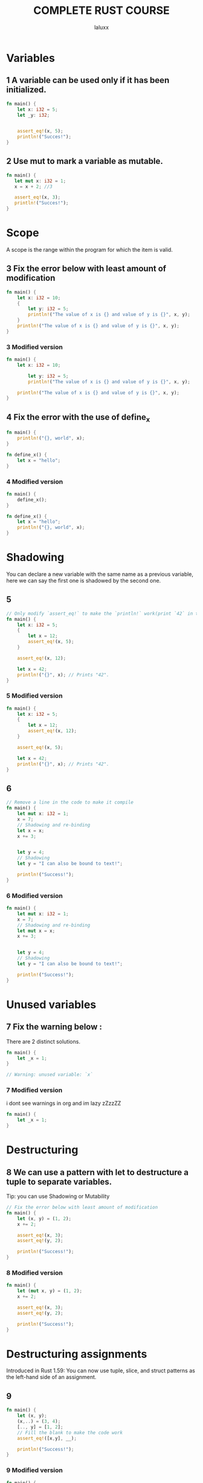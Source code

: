 #+TITLE: COMPLETE RUST COURSE
#+AUTHOR: laluxx
#+DESCRIPTION: My take on: complete rust course
#+STARTUP: showeverything

* Variables
** 1 A variable can be used only if it has been initialized.
#+begin_src rust
fn main() {
    let x: i32 = 5;
    let _y: i32;


    assert_eq!(x, 5);
    println!("Succes!");
}

#+end_src

#+RESULTS:
: Succes!

** 2 Use mut to mark a variable as mutable.
#+begin_src rust
fn main() {
   let mut x: i32 = 1;
   x = x + 2; //3

   assert_eq!(x, 3);
   println!("Succes!");
}

#+end_src

#+RESULTS:
: Succes!

* Scope
A scope is the range within the program for which the item is valid.
** 3 Fix the error below with least amount of modification
#+begin_src rust
fn main() {
    let x: i32 = 10;
    {
        let y: i32 = 5;
        println!("The value of x is {} and value of y is {}", x, y);
    }
    println!("The value of x is {} and value of y is {}", x, y);
}
#+end_src

#+RESULTS:
: error: Could not compile `cargoyCFBwS`.

*** 3 Modified version
#+begin_src rust
fn main() {
    let x: i32 = 10;

        let y: i32 = 5;
        println!("The value of x is {} and value of y is {}", x, y);

    println!("The value of x is {} and value of y is {}", x, y);
}
#+end_src

#+RESULTS:
: The value of x is 10 and value of y is 5
: The value of x is 10 and value of y is 5

** 4 Fix the error with the use of define_x
#+begin_src rust
fn main() {
    println!("{}, world", x);
}

fn define_x() {
    let x = "hello";
}
#+end_src

#+RESULTS:
: error: Could not compile `cargoZQETAw`.

*** 4 Modified version
#+begin_src rust
fn main() {
    define_x();
}

fn define_x() {
    let x = "hello";
    println!("{}, world", x);
}
#+end_src

* Shadowing
You can declare a new variable with the same name as a previous variable,
here we can say the first one is shadowed by the second one.
** 5
#+begin_src rust
// Only modify `assert_eq!` to make the `println!` work(print `42` in terminal)
fn main() {
    let x: i32 = 5;
    {
        let x = 12;
        assert_eq!(x, 5);
    }

    assert_eq!(x, 12);

    let x = 42;
    println!("{}", x); // Prints "42".
}

#+end_src

#+RESULTS:
: thread 'main' panicked at 'assertion failed: `(left == right)`

*** 5 Modified version
#+begin_src rust
fn main() {
    let x: i32 = 5;
    {
        let x = 12;
        assert_eq!(x, 12);
    }

    assert_eq!(x, 5);

    let x = 42;
    println!("{}", x); // Prints "42".
}
#+end_src

#+RESULTS:
: 42
** 6
#+begin_src rust
// Remove a line in the code to make it compile
fn main() {
    let mut x: i32 = 1;
    x = 7;
    // Shadowing and re-binding
    let x = x;
    x += 3;


    let y = 4;
    // Shadowing
    let y = "I can also be bound to text!";

    println!("Success!");
}
#+end_src
*** 6 Modified version
#+begin_src rust
fn main() {
    let mut x: i32 = 1;
    x = 7;
    // Shadowing and re-binding
    let mut x = x;
    x += 3;


    let y = 4;
    // Shadowing
    let y = "I can also be bound to text!";

    println!("Success!");
}
#+end_src

#+RESULTS:
: Success!
* Unused variables
** 7 Fix the warning below :
There are 2 distinct solutions.
#+begin_src rust
fn main() {
    let _x = 1;
}

// Warning: unused variable: `x`
#+end_src
*** 7 Modified version
i dont see warnings in org and im lazy zZzzZZ
#+begin_src rust
fn main() {
    let _x = 1;
}
#+end_src
* Destructuring
** 8 We can use a pattern with let to destructure a tuple to separate variables.
Tip: you can use Shadowing or Mutability
#+begin_src rust
// Fix the error below with least amount of modification
fn main() {
    let (x, y) = (1, 2);
    x += 2;

    assert_eq!(x, 3);
    assert_eq!(y, 2);

    println!("Success!");
}
#+end_src
*** 8 Modified version
#+begin_src rust
fn main() {
    let (mut x, y) = (1, 2);
    x += 2;

    assert_eq!(x, 3);
    assert_eq!(y, 2);

    println!("Success!");
}
#+end_src

#+RESULTS:
: Success!
* Destructuring assignments
Introduced in Rust 1.59: You can now use tuple, slice, and struct patterns as the left-hand side of an assignment.
** 9
#+begin_src rust
fn main() {
    let (x, y);
    (x,..) = (3, 4);
    [.., y] = [1, 2];
    // Fill the blank to make the code work
    assert_eq!([x,y], __);

    println!("Success!");
}
#+end_src
*** 9 Modified version
#+begin_src rust
fn main() {
    let (x, y);
    (x,..) = (3, 4);
    [.., y] = [1, 2];

    assert_eq!([x,y], [3,2]);

    println!("Success!");
}
#+end_src

#+RESULTS:
: Success!

Basic types:
* Numbers
* integer
- Signed integer: Can represent both positive and negative integers
- Unsigned integer: Always positive integers
** int table
|---------+--------+----------|
| Lenght  | Signed | Unsigned |
|---------+--------+----------|
| 8-bit   | i8     | u8       |
|---------+--------+----------|
| 16-bit  | i16    | u16      |
|---------+--------+----------|
| 32-bit  | i32    | u32      |
|---------+--------+----------|
| 64-bit  | i64    | u64      |
|---------+--------+----------|
| 128-bit | i128   | u128     |
|---------+--------+----------|
| arch    | isize  | usize    |
|---------+--------+----------|

#+begin_src rust
// Remove something to make it work
fn main() {
    let x: i32 = 5;
    let mut y: u32 = 5;

    y = x;

    let z = 10; // Type of z ?

    println!("Success!");
}
#+end_src
***  2 Modified version
#+begin_src rust
fn main() {
    let x: i32 = 5;
    let mut y = 5; // Implicit i32

    y = x;

    let z = 10; // Type of z ? : i32

    println!("Success!");
}
#+end_src

#+RESULTS:
: Success!


** 2
#+begin_src rust
// Fill the blank
fn main() {
    let v: u16 = 38_u8 as __;

    println!("Success!");
}
#+end_src
*** 2 Modified version
#+begin_src rust
fn main() {
    let v: u16 = 38_u8 as u16;

    println!("Success!");
}
#+end_src

#+RESULTS:
: Success!
** 3
#+begin_src rust
// Modify `assert_eq!` to make it work
fn main() {
    let x = 5;
    assert_eq!("u32".to_string(), type_of(&x));

    println!("Success!");
}

// Get the type of given variable, return a string representation of the type  , e.g "i8", "u8", "i32", "u32"
fn type_of<T>(_: &T) -> String {
    format!("{}", std::any::type_name::<T>())
}
#+end_src
*** 3 Modified version
#+begin_src rust
fn main() {
    let x: u32 = 5; // still lazy
    assert_eq!("u32".to_string(), type_of(&x));

    println!("Success!");
}

// i don't understand this lol
fn type_of<T>(_: &T) -> String {
    format!("{}", std::any::type_name::<T>())
}
#+end_src

#+RESULTS:
: Success!
** 4
#+begin_src rust
// Fill the blanks to make it work
fn main() {
    assert_eq!(i8::MAX, __);
    assert_eq!(u8::MAX, __);

    println!("Success!");
}
#+end_src
*** 4 Modified version
#+begin_src rust
fn main() {
    assert_eq!(i8::MAX, i8::MAX);
    assert_eq!(u8::MAX, u8::MAX);

    println!("Success!");
}
#+end_src

#+RESULTS:
: Success!
** 5
#+begin_src rust
// Fix errors and panics to make it work
fn main() {
   let v1 = 251_u8 + 8;
   let v2 = i8::checked_add(251, 8).unwrap();
   println!("{},{}",v1,v2);
}
#+end_src

#+RESULTS:
: error: Could not compile `cargoxO6P4u`.

*** 5 Modified version
#+begin_src rust
fn main() {
   let v1 = 251_u16 + 8;
   let v2 = u16::checked_add(251, 8).unwrap();
   println!("{},{}",v1,v2);
}
#+end_src

#+RESULTS:
: 259,259

** 6
#+begin_src rust
// Modify `assert!` to make it work
fn main() {
    let v = 1_024 + 0xff + 0o77 + 0b1111_1111;
    assert!(v == 1579);

    println!("Success!");
}
#+end_src
*** 6 Modified version
#+begin_src rust
fn main() {
    let v = 1_024 + 0xff + 0o77 + 0b1111_1111; // 1024 + 255 + 63 + 255
    assert!(v == 1597);

    println!("Success!");
}
#+end_src

#+RESULTS:
: Success!
* Floating point
** 7
#+begin_src rust
// Fill the blank to make it work
fn main() {
    let x = 1_000.000_1; // ?
    let y: f32 = 0.12; // f32
    let z = 0.01_f64; // f64

    assert_eq!(type_of(&x), "__".to_string());
    println!("Success!");
}

fn type_of<T>(_: &T) -> String {
    format!("{}", std::any::type_name::<T>())
}
#+end_src
*** Modified version
#+begin_src rust
fn main() {
    let x = 1_000.000_1; // f64
    let y: f32 = 0.12;
    let z = 0.01_f64; // f64

    assert_eq!(type_of(&x), "f64".to_string());
    println!("Success!");
}

fn type_of<T>(_: &T) -> String {
    format!("{}", std::any::type_name::<T>())
}
#+end_src

#+RESULTS:
: Success!
** 8
Make it work in 2 distinct ways
this is stupid
*** First way
#+begin_src rust
fn main() {
    assert!(0.3 == 0.3);


    println!("Success!");
}
#+end_src

#+RESULTS:
: Success!

*** Second way
#+begin_src rust
fn main() {
    let x = 0.1 + 0.2;
    let epsilon: f64 = 1e-9; // A small value to account for floating-point inaccuracies
    // assert!(x==0.3);

    assert!((x - 0.3).abs() < epsilon);

    println!("Success!");
}



#+end_src

#+RESULTS:
: error: Could not compile `cargo10CHZH`.
* Range
** 9
Two goals:
- 1. Modify assert! to make it work
- 2. Make println! output: 97 - 122
#+begin_src rust
fn main() {
    let mut sum = 0;
    for i in -3..2 {
        sum += i
    }

    assert!(sum == -3);

    for c in 'a'..='z' {
        println!("{}",c);
    }
}
#+end_src

*** Modified version
#+begin_src rust
fn main() {
    let mut sum = 0;
    for i in -3..2 {
        sum += i
    }

    // println!("{}",sum);

    assert!(sum == -5);

    for c in 'a'..='z' {
        println!("{}",c as u8);
    }
}
#+end_src

#+RESULTS:
#+begin_example
97
98
99
100
101
102
103
104
105
106
107
108
109
110
111
112
113
114
115
116
117
118
119
120
121
122
#+end_example
** 10
#+begin_src rust
// Fill the blanks
use std::ops::{Range, RangeInclusive}; //importing from std lib
fn main() {
    assert_eq!((1..5), Range{ start: 1, end: 5 });
    assert_eq!((1..=5), RangeInclusive::new(1, 5));

    println!("Success!");
}
#+end_src

#+RESULTS:
: Success!
* Computations
** 11
#+begin_src rust
// Fill the blanks and fix the errors
fn main() {
    // Integer addition
    assert!(1u32 + 2 == __);

    // Integer subtraction
    assert!(1i32 - 2 == __);
    assert!(1u8 - 2 == -1);

    assert!(3 * 50 == __);

    assert!(9.6 / 3.2 == 3.0); // error ! make it work

    assert!(24 % 5 == __);
    // Short-circuiting boolean logic
    assert!(true && false == __);
    assert!(true || false == __);
    assert!(!true == __);

    // Bitwise operations
    println!("0011 AND 0101 is {:04b}", 0b0011u32 & 0b0101);
    println!("0011 OR 0101 is {:04b}", 0b0011u32 | 0b0101);
    println!("0011 XOR 0101 is {:04b}", 0b0011u32 ^ 0b0101);
    println!("1 << 5 is {}", 1u32 << 5);
    println!("0x80 >> 2 is 0x{:x}", 0x80u32 >> 2);
}
#+end_src
*** Modified version
#+begin_src rust
// Fill the blanks and fix the errors
fn main() {
    // Integer addition
    assert!(1u32 + 2 == 3);

    // Integer subtraction
    assert!(1i32 - 2 == -1);
    assert!(1i8 - 2 == -1);

    assert!(3 * 50 == 150);


    assert!(9.6 as f32 / 3.2 as f32 == 3.0 as f32); // It works!


    // {let calc = 24 % 5;

    // println!("{}",calc);}

    assert!(24 % 5 == 4);  // Modulus operator. It calculates the remainder when one number is divided by another.

    // Short-circuiting boolean logic
    assert!(true && false == false);
    assert!(true || false == true);
    assert!(!true == false);

    // Bitwise operations
    println!("0011 AND 0101 is {:04b}", 0b0011u32 & 0b0101);
    println!("0011 OR 0101 is {:04b}", 0b0011u32 | 0b0101);
    println!("0011 XOR 0101 is {:04b}", 0b0011u32 ^ 0b0101);
    println!("1 << 5 is {}", 1u32 << 5);
    println!("0x80 >> 2 is 0x{:x}", 0x80u32 >> 2);
}
#+end_src

#+RESULTS:
: 0011 AND 0101 is 0001
: 0011 OR 0101 is 0111
: 0011 XOR 0101 is 0110
: 1 << 5 is 32
: 0x80 >> 2 is 0x20

* Char, Bool and Unit

* Char
** 1
#+begin_src rust
// Make it work
use std::mem::size_of_val;
fn main() {
    let c1 = 'a';
    assert_eq!(size_of_val(&c1),1);

    let c2 = '中';
    assert_eq!(size_of_val(&c2),3);

    println!("Success!");
}
#+end_src
*** Modified version
#+begin_src rust
use std::mem::size_of_val;
fn main() {
    let c1 = 'a'; // 4 bytes
    assert_eq!(size_of_val(&c1),4);

    let c2 = '中';
    assert_eq!(size_of_val(&c2),4);

    println!("Success!");
}
#+end_src

#+RESULTS:
: Success!

** 2
#+begin_src rust
// Make it work
fn main() {
    let c1 = "中";
    print_char(c1);
}

fn print_char(c : char) {
    println!("{}", c);
}
#+end_src
*** Modified version
#+begin_src rust
fn main() {
    let c1 = '中'; // 4 bytes  : char  "for strings" 'for char'
    print_char(c1);
}

fn print_char(c : char) { // 1 arguement c of type : char
    println!("{}", c);
}
#+end_src

#+RESULTS:
: 中

* Bool
** 3
#+begin_src rust
// Make println! work
fn main() {
    let _f: bool = false;

    let t = true;
    if !t {
        println!("Success!");
    }
}
#+end_src
*** 3 Modified version
#+begin_src rust
fn main() {
    let _f: bool = false;

    let t = false;
    if !t {
        println!("Success!");
    }
}
#+end_src

#+RESULTS:
: Success!
** 4
#+begin_src rust
// Make it work
fn main() {
    let f = true;
    let t = true && false;
    assert_eq!(t, f);

    println!("Success!");
}
#+end_src
*** 4 Modified version
#+begin_src rust
fn main() {
    let f = true;
    let t = true && true;
    assert_eq!(t, f);

    println!("Success!");
}
#+end_src

#+RESULTS:
: Success!
* Unit type
** 5
#+begin_src rust
// Make it work, don't modify `implicitly_ret_unit` !
fn main() {
    let _v: () = ();

    let v = (2, 3);
    assert_eq!(v, implicitly_ret_unit());

    println!("Success!");
}

fn implicitly_ret_unit() {
    println!("I will return a ()");
}

// Don't use this one
fn explicitly_ret_unit() -> () {
    println!("I will return a ()");
}
#+end_src
*** 5 Modified version
#+begin_src rust
fn main() {
    let _v: () = ();

    let v = (2, 3);
    assert_eq!(v, implicitly_ret_unit());

    println!("Success!");
}

fn implicitly_ret_unit() {
    println!("I will return a ()");
}

// Don't use this one
fn explicitly_ret_unit() -> () {
    println!("I will return a ()");
}
#+end_src
